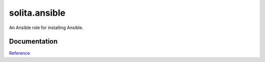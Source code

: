 ==============
solita.ansible
==============

An Ansible role for installing Ansible.

-------------
Documentation
-------------

`Reference <http://solita-cd.readthedocs.org/en/latest/solita.ansible.html>`_
